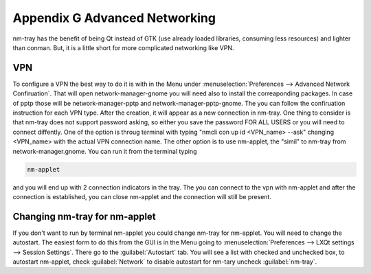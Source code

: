 ******************************
Appendix G Advanced Networking
******************************

nm-tray has the benefit of being Qt instead of GTK (use already loaded libraries, consuming less resources) and lighter than conman. But, it is a little short for more complicated networking like VPN.

VPN
---

To configure a VPN the best way to do it is with  in the Menu under :menuselection:`Preferences --> Advanced Network Confiruation`. That will open network-manager-gnome you will need also to install the correaponding packages. In case of pptp those will be network-manager-pptp and network-manager-pptp-gnome. The you can follow the confiruation instruction for each VPN type.
After the creation, it will appear as a new connection in nm-tray. One thing to consider is that nm-tray does not support password asking, so either you save the password FOR ALL USERS or you will need to connect diffently. 
One of the  option is throug terminal with typing "nmcli con up id <VPN_name> --ask" changing <VPN_name> with the actual VPN connection name.
The other option is to use nm-applet, the "simil" to nm-tray from network-manager.gnome. You can run it from the terminal typing

.. code::

  nm-applet 
  
and you will end up with 2 connection indicators in the tray. The you can connect to the vpn with nm-applet and after the connection is established, you can close nm-applet and the connection will still be present.

Changing nm-tray for nm-applet
-------------------------------

If you don't want to run by terminal nm-applet you could change nm-tray for nm-applet. You will need to change the autostart. The easiest form to do this from the GUI is in the Menu going to :menuselection:`Preferences --> LXQt settings --> Session Settings`. There go to the :guilabel:`Autostart` tab. You will see a list with checked and unchecked box, to autostart nm-applet, check :guilabel:`Network` to disable autostart for nm-tary uncheck :guilabel:`nm-tray`.
